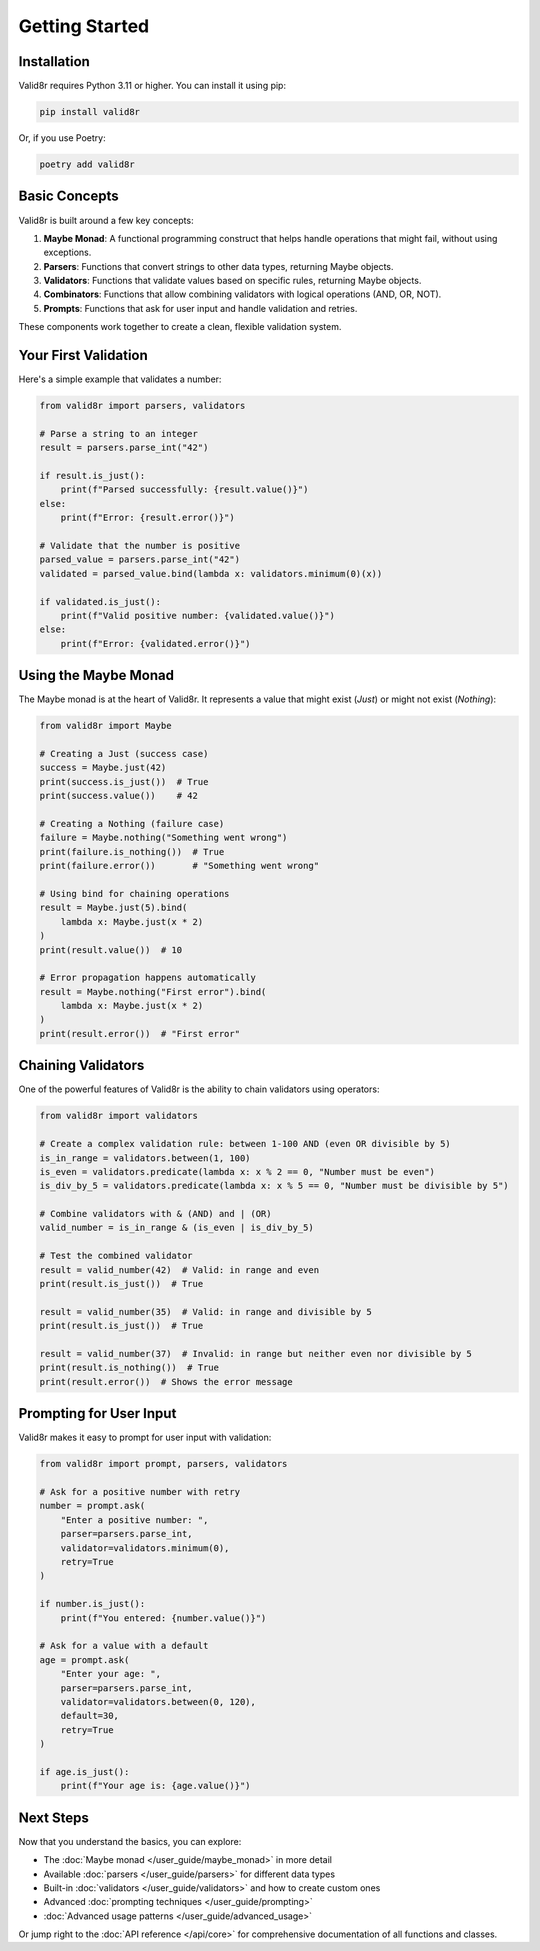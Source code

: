 Getting Started
===============

Installation
------------

Valid8r requires Python 3.11 or higher. You can install it using pip:

.. code-block:: bash

   pip install valid8r

Or, if you use Poetry:

.. code-block:: bash

   poetry add valid8r

Basic Concepts
--------------

Valid8r is built around a few key concepts:

1. **Maybe Monad**: A functional programming construct that helps handle operations that might fail, without using exceptions.
2. **Parsers**: Functions that convert strings to other data types, returning Maybe objects.
3. **Validators**: Functions that validate values based on specific rules, returning Maybe objects.
4. **Combinators**: Functions that allow combining validators with logical operations (AND, OR, NOT).
5. **Prompts**: Functions that ask for user input and handle validation and retries.

These components work together to create a clean, flexible validation system.

Your First Validation
---------------------

Here's a simple example that validates a number:

.. code-block:: python

   from valid8r import parsers, validators

   # Parse a string to an integer
   result = parsers.parse_int("42")

   if result.is_just():
       print(f"Parsed successfully: {result.value()}")
   else:
       print(f"Error: {result.error()}")

   # Validate that the number is positive
   parsed_value = parsers.parse_int("42")
   validated = parsed_value.bind(lambda x: validators.minimum(0)(x))

   if validated.is_just():
       print(f"Valid positive number: {validated.value()}")
   else:
       print(f"Error: {validated.error()}")

Using the Maybe Monad
---------------------

The Maybe monad is at the heart of Valid8r. It represents a value that might exist (`Just`) or might not exist (`Nothing`):

.. code-block:: python

   from valid8r import Maybe

   # Creating a Just (success case)
   success = Maybe.just(42)
   print(success.is_just())  # True
   print(success.value())    # 42

   # Creating a Nothing (failure case)
   failure = Maybe.nothing("Something went wrong")
   print(failure.is_nothing())  # True
   print(failure.error())       # "Something went wrong"

   # Using bind for chaining operations
   result = Maybe.just(5).bind(
       lambda x: Maybe.just(x * 2)
   )
   print(result.value())  # 10

   # Error propagation happens automatically
   result = Maybe.nothing("First error").bind(
       lambda x: Maybe.just(x * 2)
   )
   print(result.error())  # "First error"

Chaining Validators
-------------------

One of the powerful features of Valid8r is the ability to chain validators using operators:

.. code-block:: python

   from valid8r import validators

   # Create a complex validation rule: between 1-100 AND (even OR divisible by 5)
   is_in_range = validators.between(1, 100)
   is_even = validators.predicate(lambda x: x % 2 == 0, "Number must be even")
   is_div_by_5 = validators.predicate(lambda x: x % 5 == 0, "Number must be divisible by 5")

   # Combine validators with & (AND) and | (OR)
   valid_number = is_in_range & (is_even | is_div_by_5)

   # Test the combined validator
   result = valid_number(42)  # Valid: in range and even
   print(result.is_just())  # True

   result = valid_number(35)  # Valid: in range and divisible by 5
   print(result.is_just())  # True

   result = valid_number(37)  # Invalid: in range but neither even nor divisible by 5
   print(result.is_nothing())  # True
   print(result.error())  # Shows the error message

Prompting for User Input
------------------------

Valid8r makes it easy to prompt for user input with validation:

.. code-block:: python

   from valid8r import prompt, parsers, validators

   # Ask for a positive number with retry
   number = prompt.ask(
       "Enter a positive number: ",
       parser=parsers.parse_int,
       validator=validators.minimum(0),
       retry=True
   )

   if number.is_just():
       print(f"You entered: {number.value()}")

   # Ask for a value with a default
   age = prompt.ask(
       "Enter your age: ",
       parser=parsers.parse_int,
       validator=validators.between(0, 120),
       default=30,
       retry=True
   )

   if age.is_just():
       print(f"Your age is: {age.value()}")

Next Steps
----------

Now that you understand the basics, you can explore:

* The :doc:`Maybe monad </user_guide/maybe_monad>` in more detail
* Available :doc:`parsers </user_guide/parsers>` for different data types
* Built-in :doc:`validators </user_guide/validators>` and how to create custom ones
* Advanced :doc:`prompting techniques </user_guide/prompting>`
* :doc:`Advanced usage patterns </user_guide/advanced_usage>`

Or jump right to the :doc:`API reference </api/core>` for comprehensive documentation of all functions and classes.